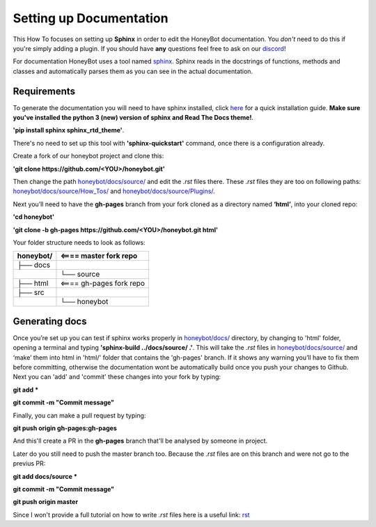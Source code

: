*************************
Setting up Documentation
*************************

This How To focuses on setting up **Sphinx** in order to edit the HoneyBot documentation.
You *don't* need to do this if you're simply adding a plugin.
If you should have **any** questions feel free to ask on our discord_!

For documentation HoneyBot uses a tool named sphinx_. Sphinx reads in
the docstrings of functions, methods and classes and automatically parses
them as you can see in the actual documentation.

Requirements
^^^^^^^^^^^^

To generate the documentation you will need to have sphinx installed,
click here_ for a quick installation guide. **Make sure you've installed the
python 3 (new) version of sphinx and Read The Docs theme!**.

**'pip install sphinx sphinx_rtd_theme'**.

There's no need to set up this tool with **'sphinx-quickstart'** command, once there is a configuration already.

Create a fork of our honeybot project and clone this:

**'git clone https://github.com/<YOU>/honeybot.git'**

Then change the path `honeybot/docs/source/`_ and edit the *.rst* files there.
These *.rst* files they are too on following paths: `honeybot/docs/source/How_Tos/`_ and `honeybot/docs/source/Plugins/`_.

Next you’ll need to have the **gh-pages** branch from your fork cloned as a directory named **‘html’**, into your cloned repo:

**'cd honeybot'**

**'git clone -b gh-pages https://github.com/<YOU>/honeybot.git html'**

Your folder structure needs to look as follows:

+----------+----------------------------------+
| honeybot/|          <==== master fork repo  |
+==========+==================================+
| ├── docs |                                  |
+----------+----------------------------------+
| |        |└── source                        |
+----------+----------------------------------+
| ├── html |         <==== gh-pages fork repo |
+----------+----------------------------------+
| ├── src  |                                  |
+----------+----------------------------------+
|          |└── honeybot                      |
+----------+----------------------------------+

Generating docs
^^^^^^^^^^^^^^^

Once you’re set up you can test if sphinx works properly in `honeybot/docs/`_ directory, by changing to 'html' folder, opening a terminal and typing **'sphinx-build ../docs/source/ .'**. This will take the *.rst* files in 
`honeybot/docs/source/`_ and ‘make’ them into html in 'html/' folder that contains the 'gh-pages' branch. If it shows any warning you’ll have to fix them before committing, otherwise the documentation wont be automatically build once you push your changes to Github.
Next you can 'add' and 'commit' these changes into your fork by typing:

**git add \***

**git commit -m "Commit message"**

Finally, you can make a pull request by typing:

**git push origin gh-pages:gh-pages**

And this'll create a PR in the **gh-pages** branch that'll be analysed by someone in project.

Later do you still need to push the master branch too. Because the *.rst* files are on this branch and were not go to the previus PR:

**git add docs/source \***

**git commit -m "Commit message"**

**git push origin master**

Since I won't provide a full tutorial on how to write *.rst* files here is a useful
link:
rst_

.. _sphinx: https://www.sphinx-doc.org/en/master/
.. _here: https://www.sphinx-doc.org/en/master/usage/quickstart.html
.. _discord: https://discordapp.com/invite/E6zD4XT
.. _rst: https://packagecontrol.io/packages/Restructured%20Text%20%28RST%29%20Snippets
.. _honeybot/docs/source/: https://github.com/pyhoneybot/honeybot/tree/master/docs/source
.. _honeybot/docs/source/How_Tos/: https://github.com/pyhoneybot/honeybot/tree/master/docs/source/How_Tos
.. _honeybot/docs/source/Plugins/: https://github.com/pyhoneybot/honeybot/tree/master/docs/source/Plugins
.. _honeybot/docs/: https://github.com/pyhoneybot/honeybot/tree/master/docs
